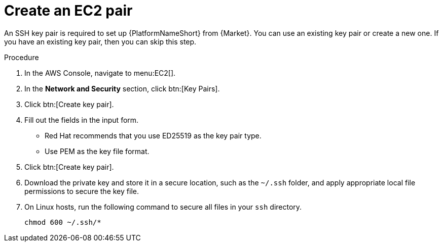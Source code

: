 [id="proc-aws-create-ec2-pair"]

= Create an EC2 pair

An SSH key pair is required to set up {PlatformNameShort} from {Market}.
You can use an existing key pair or create a new one.  
If you have an existing key pair, then you can skip this step.

.Procedure
. In the AWS Console, navigate to menu:EC2[].
. In the *Network and Security* section, click btn:[Key Pairs].
. Click btn:[Create key pair].
. Fill out the fields in the input form.

* Red Hat recommends that you use ED25519 as the key pair type.
* Use PEM as the key file format.
. Click btn:[Create key pair].
. Download the private key and store it in a secure location, such as the `~/.ssh` folder, and apply appropriate local file permissions to secure the key file.
. On Linux hosts, run the following command to secure all files in your `ssh` directory.
+
[options="nowrap" subs="+quotes,attributes"]
----
chmod 600 ~/.ssh/*
----
